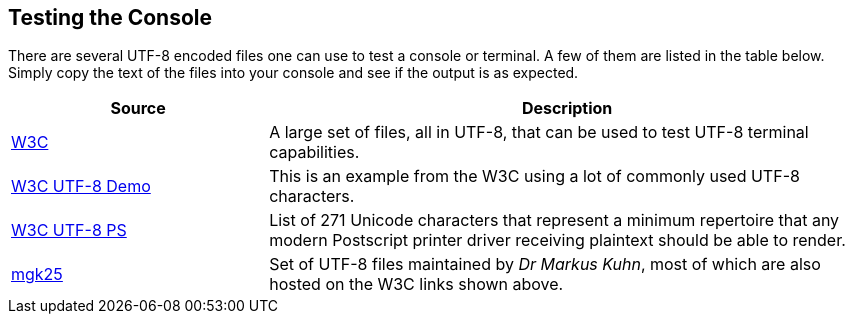 //
// ============LICENSE_START=======================================================
// Copyright (C) 2018-2019 Sven van der Meer. All rights reserved.
// ================================================================================
// This file is licensed under the Creative Commons Attribution-ShareAlike 4.0 International Public License
// Full license text at https://creativecommons.org/licenses/by-sa/4.0/legalcode
// 
// SPDX-License-Identifier: CC-BY-SA-4.0
// ============LICENSE_END=========================================================
//
// @author Sven van der Meer (vdmeer.sven@mykolab.com)
//

== Testing the Console
There are several UTF-8 encoded files one can use to test a console or terminal.
A few of them are listed in the table below.
Simply copy the text of the files into your console and see if the output is as expected.

[cols="30,70", grid=rows, frame=none, %autowidth.stretch, options="header"]
|===
| Source | Description

| link:https://www.w3.org/2001/06/utf-8-test/[W3C] |
A large set of files, all in UTF-8, that can be used to test UTF-8 terminal capabilities.

| link:https://www.w3.org/2001/06/utf-8-test/UTF-8-demo.html[W3C UTF-8 Demo] |
This is an example from the W3C using a lot of commonly used UTF-8 characters.

| link:https://www.w3.org/2001/06/utf-8-test/postscript-utf-8.html[W3C UTF-8 PS] |
List of 271 Unicode characters that represent a minimum repertoire that any modern Postscript printer driver receiving plaintext should be able to render.

| link:https://www.cl.cam.ac.uk/~mgk25/ucs/examples/[mgk25] |
Set of UTF-8 files maintained by _Dr Markus Kuhn_, most of which are also hosted on the W3C links shown above.

|===

